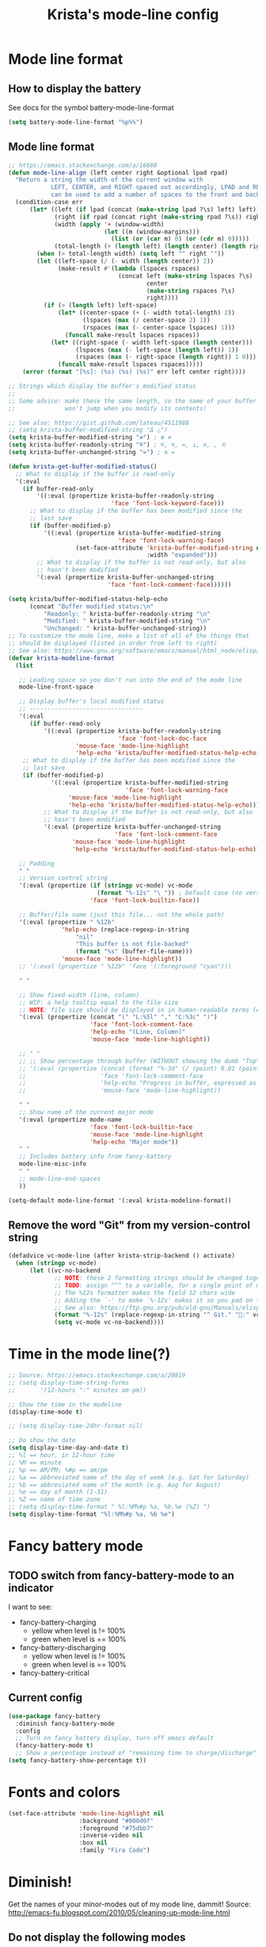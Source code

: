 #+TITLE: Krista's mode-line config
* Mode line format
** How to display the battery
See docs for the symbol battery-mode-line-format
#+BEGIN_SRC emacs-lisp
(setq battery-mode-line-format "%p%%")
#+END_SRC
** Mode line format
#+BEGIN_SRC emacs-lisp
;; https://emacs.stackexchange.com/a/16660
(defun mode-line-align (left center right &optional lpad rpad)
  "Return a string the width of the current window with
            LEFT, CENTER, and RIGHT spaced out accordingly, LPAD and RPAD,
            can be used to add a number of spaces to the front and back of the string."
  (condition-case err
      (let* ((left (if lpad (concat (make-string lpad ?\s) left) left))
             (right (if rpad (concat right (make-string rpad ?\s)) right))
             (width (apply '+ (window-width)
                           (let ((m (window-margins)))
                             (list (or (car m) 0) (or (cdr m) 0)))))
             (total-length (+ (length left) (length center) (length right) 2)))
        (when (> total-length width) (setq left "" right ""))
        (let ((left-space (/ (- width (length center)) 2))
              (make-result #'(lambda (lspaces rspaces)
                               (concat left (make-string lspaces ?\s)
                                       center
                                       (make-string rspaces ?\s)
                                       right))))
          (if (> (length left) left-space)
              (let* ((center-space (+ (- width total-length) 2))
                     (lspaces (max (/ center-space 2) 1))
                     (rspaces (max (- center-space lspaces) 1)))
                (funcall make-result lspaces rspaces))
            (let* ((right-space (- width left-space (length center)))
                   (lspaces (max (- left-space (length left)) 1))
                   (rspaces (max (- right-space (length right)) 1 0)))
              (funcall make-result lspaces rspaces)))))
    (error (format "[%s]: (%s) (%s) (%s)" err left center right))))

;; Strings which display the buffer's modified status 
;; 
;; Some advice: make these the same length, so the name of your buffer
;;              won't jump when you modify its contents!

;; See also: https://gist.github.com/lateau/4511988
;; (setq krista-buffer-modified-string "Δ △")
(setq krista-buffer-modified-string "≠") ; ≇ ≠
(setq krista-buffer-readonly-string "≝") ; ≝, ↯, ≔, ⟂, ∅, , ※
(setq krista-buffer-unchanged-string "=") ; ≅ =

(defun krista-get-buffer-modified-status() 
  ;; What to display if the buffer is read-only
  '(:eval
    (if buffer-read-only
        '((:eval (propertize krista-buffer-readonly-string
                             'face 'font-lock-keyword-face)))
      ;; What to display if the buffer has been modified since the
      ;; last save
      (if (buffer-modified-p)
          '((:eval (propertize krista-buffer-modified-string
                               'face 'font-lock-warning-face)
                   (set-face-attribute 'krista-buffer-modified-string nil
                                       :width "expanded")))
        ;; What to display if the buffer is not read-only, but also
        ;; hasn't been modified
        '(:eval (propertize krista-buffer-unchanged-string
                            'face 'font-lock-comment-face))))))

(setq krista/buffer-modified-status-help-echo
      (concat "Buffer modified status:\n"
	      "Readonly: " krista-buffer-readonly-string "\n"
	      "Modified: " krista-buffer-modified-string "\n"
	      "Unchanged: " krista-buffer-unchanged-string))
;; To customize the mode line, make a list of all of the things that
;; should be displayed (listed in order from left to right)
;; See also: https://www.gnu.org/software/emacs/manual/html_node/elisp/Mode-Line-Format.html#Mode-Line-Format
(defvar krista-modeline-format
  (list

   ;; Leading space so you don't run into the end of the mode line
   mode-line-front-space

   ;; Display buffer's local modified status
   ;; --------------------------------
   '(:eval
      (if buffer-read-only
          '((:eval (propertize krista-buffer-readonly-string
                               'face 'font-lock-doc-face
			       'mouse-face 'mode-line-highlight
			       'help-echo 'krista/buffer-modified-status-help-echo)))
	;; What to display if the buffer has been modified since the
	;; last save
	(if (buffer-modified-p)
            '((:eval (propertize krista-buffer-modified-string
                                 'face 'font-lock-warning-face
				 'mouse-face 'mode-line-highlight
				 'help-echo 'krista/buffer-modified-status-help-echo)))
          ;; What to display if the buffer is not read-only, but also
          ;; hasn't been modified
          '(:eval (propertize krista-buffer-unchanged-string
                              'face 'font-lock-comment-face
			      'mouse-face 'mode-line-highlight
			      'help-echo 'krista/buffer-modified-status-help-echo)))))

   ;; Padding
   " "
   ;; Version control string
   '(:eval (propertize (if (stringp vc-mode) vc-mode
                         (format "%-12s" "\ ")) ; Default case (no version control)
                       'face 'font-lock-builtin-face))

   ;; Buffer/file name (just this file... not the whole path)
   '(:eval (propertize " %12b"
		       'help-echo (replace-regexp-in-string
				   "nil"
				   "This buffer is not file-backed"
				   (format "%s" (buffer-file-name)))
		       'mouse-face 'mode-line-highlight))
   ;; '(:eval (propertize " %12b" 'face '(:foreground "cyan")))

   " "

   ;; Show fixed-width (line, column)
   ;; WIP: a help tooltip equal to the file size
   ;; NOTE: file size should be displayed in in human-readable terms (e.g. 43k)
   '(:eval (propertize (concat "(" "L:%5l" "," "C:%3c" ")")
                       'face 'font-lock-comment-face
                       'help-echo "(Line, Column)"
                       'mouse-face 'mode-line-highlight))

   ;; " "
   ;; ;; Show percentage through buffer (WITHOUT showing the dumb "Top" or "Bot" string!)
   ;; '(:eval (propertize (concat (format "%-3d" (/ (point) 0.01 (point-max))) "%%")
   ;;                     'face 'font-lock-comment-face
   ;;                     'help-echo "Progress in buffer, expressed as a percentage"
   ;;                     'mouse-face 'mode-line-highlight))

   " "
   ;; Show name of the current major mode
   '(:eval (propertize mode-name
                       'face 'font-lock-builtin-face
                       'mouse-face 'mode-line-highlight
                       'help-echo "Major mode"))
   " "
   ;; Includes battery info from fancy-battery
   mode-line-misc-info
   " "
   ;; mode-line-end-spaces
   ))

(setq-default mode-line-format '(:eval krista-modeline-format))
#+END_SRC
** Remove the word "Git" from my version-control string
#+BEGIN_SRC emacs-lisp
  (defadvice vc-mode-line (after krista-strip-backend () activate)
    (when (stringp vc-mode)
        (let ((vc-no-backend
               ;; NOTE: these 2 formatting strings should be changed together
               ;; TODO: assign ^^^ to a variable, for a single point of maintenance
               ;; The %12s formatter makes the field 12 chars wide
               ;; Adding the `-' to make `%-12s' makes it so you pad on the right (i.e. left-justify)
               ;; See also: https://ftp.gnu.org/pub/old-gnu/Manuals/elisp-manual-20-2.5/html_chapter/elisp_5.html
               (format "%-12s" (replace-regexp-in-string "^ Git." ":" vc-mode))))
               (setq vc-mode vc-no-backend))))
#+END_SRC
* Time in the mode line(?)
#+BEGIN_SRC emacs-lisp
;; Source: https://emacs.stackexchange.com/a/20819
;; (setq display-time-string-forms
;;       '(12-hours ":" minutes am-pm))

;; Show the time in the modeline
(display-time-mode t)

;; (setq display-time-24hr-format nil)

;; Do show the date
(setq display-time-day-and-date t)
;; %l == hour, in 12-hour time
;; %M == minute
;; %p == AM/PM; %#p == am/pm
;; %a == abbreviated name of the day of week (e.g. Sat for Saturday)
;; %b == abbreviated name of the month (e.g. Aug for August)
;; %e == day of month (1-31)
;; %Z == name of time zone
;; (setq display-time-format " %l:%M%#p %a, %b.%e (%Z) ")
(setq display-time-format "%l:%M%#p %a, %b %e")
#+END_SRC
* Fancy battery mode
** TODO switch from fancy-battery-mode to an indicator
I want to see:
- fancy-battery-charging
  - yellow when level is != 100%
  - green when level is == 100%
- fancy-battery-discharging
  - yellow when level is != 100%
  - green when level is == 100%
- fancy-battery-critical
** Current config
#+BEGIN_SRC emacs-lisp
(use-package fancy-battery
  :diminish fancy-battery-mode
  :config
  ;; Turn on fancy battery display, turn off emacs default
  (fancy-battery-mode t)
  ;; Show a percentage instead of "remaining time to charge/discharge"
(setq fancy-battery-show-percentage t))
#+END_SRC
* Fonts and colors
#+BEGIN_SRC emacs-lisp
  (set-face-attribute 'mode-line-highlight nil
                      :background "#000d0f" 
                      :foreground "#75dbb7"
                      :inverse-video nil
                      :box nil
                      :family "Fira Code")
#+END_SRC
* Diminish!
Get the names of your minor-modes out of my mode line, dammit!
Source: http://emacs-fu.blogspot.com/2010/05/cleaning-up-mode-line.html
** Do not display the following modes
#+BEGIN_SRC emacs-lisp
  (when (require 'diminish nil 'noerror)
    (eval-after-load "auto-complete"
      '(diminish 'auto-complete-mode ""))
    (eval-after-load "undo-tree"
      '(diminish 'undo-tree-mode ""))
    (eval-after-load "Helm"
      '(diminish 'helm-mode ""))
    (diminish 'visual-line-mode "")
    (eval-after-load "projectile"
      '(diminish 'projectile-mode ""))
    (eval-after-load "DocView"
      '(diminish 'DocView-mode "PDF"))
    (diminish 'auto-revert-mode "")
    (diminish 'c++-mode "C++")
    )
#+END_SRC
* Helpful: unicode symbols to possibly use in modeline 
** Git status
  ;; TODO: color the Git logo based on the value of vc-state
  ;; Settings that I want:
  ;; Greyed out:
  ;; ‘unregistered’ - no vc 🤷
  ;; ‘ignored’ - 🚫
  ;; Bright yellow:
  ;; ‘conflict’ - =><= ⇒⇐
  ;; Normal:
  ;; ‘removed’ - 'rm'd' ⌫
  ;; ‘added’ - ✓
  ;; ‘edited’ - Δ
  ;; ‘up-to-date’ - 👌🆗
  ;; Oh noes!!!!
  ;; ‘needs-update’ - 🔂
  ;; ‘needs-merge’ - 🔂 needs update, but red
** for the git logo:
-  from reddit? Have not yet recovered source, although I might be
  able to find it somewhere in [[http://www.whiteboardcoder.com/2016/03/sbt-customize-shell-prompt-with-git.html][here]]
- ⎇ U+2387
- ʮ U+02AE
- ץ U+05E5
- Ⴤ U+10C4
- ป U+0E1B
- ሗ U+1217
- ሳ U+1233
- ኂ U+1282
- Ի U+053B
** To replace "TOP / BOT" in the position string
- ⤒ U+2912
- ⤓ U+2913
** For the battery
- ⚡ U+26A1
- ⏚ U+23DA
- ⎍ MONOSTABLE SYMBOL (U+238D)
- ⎓ DIRECT CURRENT SYMBOL FORM TWO (U+2393)
** Line endings indicator
- Mac: ⌘ PLACE OF INTEREST SIGN (U+2318)
- UNIX/LINUX: ⌗ VIEWDATA SQUARE (U+2317)
- Windows: ⊞ (U+229E) (in bold, italic)
  - № Numero sign (U+2116)
  - ⓦ Unicode number: U+24E6
  - ⧉ Unicode number: U+29C9
  - ⽥ - Unicode number: U+2F65
  - ㎳ - Square Ms Unicode number: U+33B3
  - 㘡 - Ideograph (same as 柙) a pen for wild beasts; a cage for prisoners CJK - Unicode number: U+3621
  - 🗔 - U+1F5D4 Desktop window
  - ⒨
  - ⒲
  - /⑃⑂/
  - ₩
  - Ｗ - Fullwidth Latin Capital Letter W - U+FF37
  - 𝕎 - Unicode number U+1D54E
* Echo area
Source: https://www.reddit.com/r/emacs/comments/67npjq/change_the_face_for_the_echo_area/
#+BEGIN_SRC emacs-lisp
(with-current-buffer " *Echo Area 0*" (face-remap-add-relative 'default '(:foreground "#77A4DE" :background "#23272e")))
(with-current-buffer " *Echo Area 1*" (face-remap-add-relative 'default '(:foreground "#77A4DE" :background "#23272e")))
#+END_SRC
* Make everything take effect
Finish up with this function
#+BEGIN_SRC emacs-lisp
(force-mode-line-update t)
#+END_SRC
